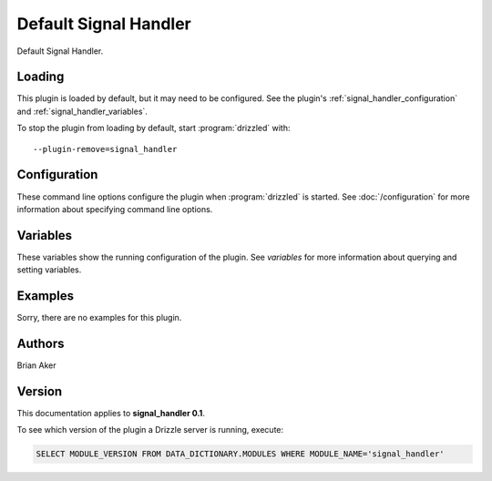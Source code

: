 Default Signal Handler
======================

Default Signal Handler.

.. _signal_handler_loading:

Loading
-------

This plugin is loaded by default, but it may need to be configured.  See
the plugin's :ref:`signal_handler_configuration` and
:ref:`signal_handler_variables`.

To stop the plugin from loading by default, start :program:`drizzled`
with::

   --plugin-remove=signal_handler

.. seealso:: :doc:`/options` for more information about adding and removing plugins.

.. _signal_handler_configuration:

Configuration
-------------

These command line options configure the plugin when :program:`drizzled`
is started.  See :doc:`/configuration` for more information about specifying
command line options.

.. program:: drizzled

.. _signal_handler_variables:

Variables
---------

These variables show the running configuration of the plugin.
See `variables` for more information about querying and setting variables.

.. _signal_handler_examples:

Examples
--------

Sorry, there are no examples for this plugin.

.. _signal_handler_authors:

Authors
-------

Brian Aker

.. _signal_handler_version:

Version
-------

This documentation applies to **signal_handler 0.1**.

To see which version of the plugin a Drizzle server is running, execute:

.. code-block:: mysql

   SELECT MODULE_VERSION FROM DATA_DICTIONARY.MODULES WHERE MODULE_NAME='signal_handler'


